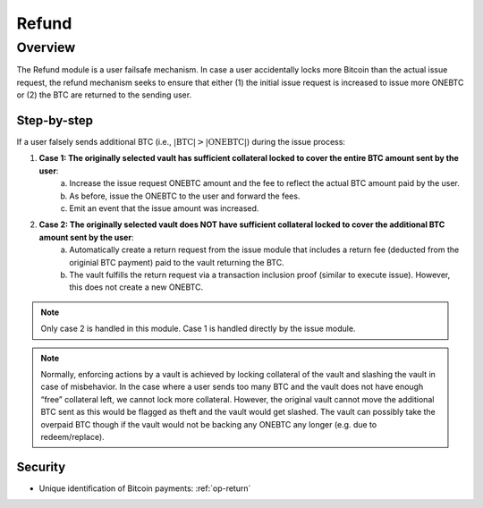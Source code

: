 .. _refund-protocol:

Refund
======

Overview
~~~~~~~~

The Refund module is a user failsafe mechanism. In case a user accidentally locks more Bitcoin than the actual issue request, the refund mechanism seeks to ensure that either (1) the initial issue request is increased to issue more ONEBTC or (2) the BTC are returned to the sending user.

Step-by-step
------------

If a user falsely sends additional BTC (i.e., :math:`|\text{BTC}| > |\text{ONEBTC}|`) during the issue process:

1. **Case 1: The originally selected vault has sufficient collateral locked to cover the entire BTC amount sent by the user**:
    a. Increase the issue request ONEBTC amount and the fee to reflect the actual BTC amount paid by the user.
    b. As before, issue the ONEBTC to the user and forward the fees.
    c. Emit an event that the issue amount was increased.
2. **Case 2: The originally selected vault does NOT have sufficient collateral locked to cover the additional BTC amount sent by the user**:
    a. Automatically create a return request from the issue module that includes a return fee (deducted from the originial BTC payment) paid to the vault returning the BTC.
    b. The vault fulfills the return request via a transaction inclusion proof (similar to execute issue). However, this does not create a new ONEBTC.

.. note:: Only case 2 is handled in this module. Case 1 is handled directly by the issue module.

.. note:: Normally, enforcing actions by a vault is achieved by locking collateral of the vault and slashing the vault in case of misbehavior. In the case where a user sends too many BTC and the vault does not have enough “free” collateral left, we cannot lock more collateral. However, the original vault cannot move the additional BTC sent as this would be flagged as theft and the vault would get slashed. The vault can possibly take the overpaid BTC though if the vault would not be backing any ONEBTC any longer (e.g. due to redeem/replace).


Security
--------

- Unique identification of Bitcoin payments: :ref:`op-return`
